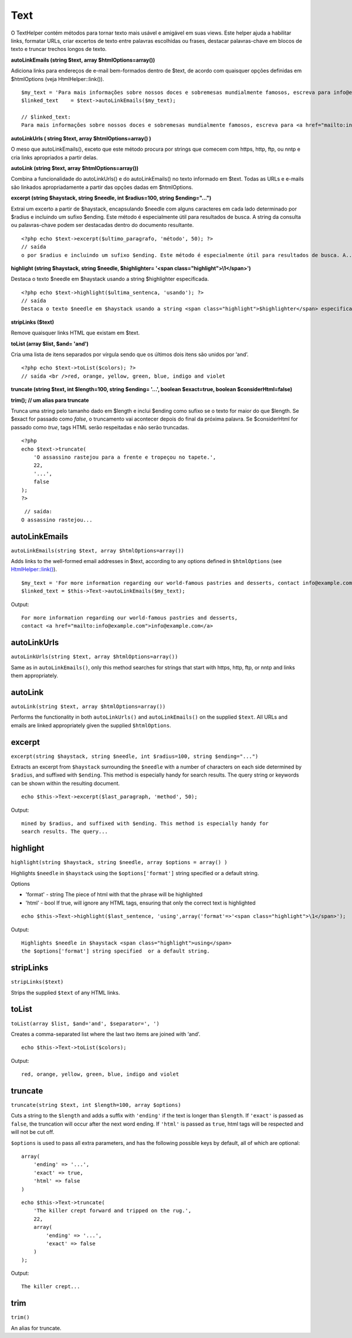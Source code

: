 Text
####

O TextHelper contém métodos para tornar texto mais usável e amigável em
suas views. Este helper ajuda a habilitar links, formatar URLs, criar
excertos de texto entre palavras escolhidas ou frases, destacar
palavras-chave em blocos de texto e truncar trechos longos de texto.

**autoLinkEmails (string $text, array $htmlOptions=array())**

Adiciona links para endereços de e-mail bem-formados dentro de $text, de
acordo com quaisquer opções definidas em $htmlOptions (veja
HtmlHelper::link()).

::

    $my_text = 'Para mais informações sobre nossos doces e sobremesas mundialmente famosos, escreva para info@exemplo.com'; 
    $linked_text    = $text->autoLinkEmails($my_text);

    // $linked_text:
    Para mais informações sobre nossos doces e sobremesas mundialmente famosos, escreva para <a href="mailto:info@exemplo.com"><u>info@exemplo.com</u></a>

**autoLinkUrls ( string $text, array $htmlOptions=array() )**

O meso que autoLinkEmails(), exceto que este método procura por strings
que comecem com https, http, ftp, ou nntp e cria links apropriados a
partir delas.

**autoLink (string $text, array $htmlOptions=array())**

Combina a funcionalidade do autoLinkUrls() e do autoLinkEmails() no
texto informado em $text. Todas as URLs e e-mails são linkados
apropriadamente a partir das opções dadas em $htmlOptions.

**excerpt (string $haystack, string $needle, int $radius=100, string
$ending="...")**

Extrai um excerto a partir de $haystack, encapsulando $needle com alguns
caracteres em cada lado determinado por $radius e incluindo um sufixo
$ending. Este método é especialmente útil para resultados de busca. A
string da consulta ou palavras-chave podem ser destacadas dentro do
documento resultante.

::

    <?php echo $text->excerpt($ultimo_paragrafo, 'método', 50); ?> 
    // saída
    o por $radius e incluindo um sufixo $ending. Este método é especialmente útil para resultados de busca. A...

**highlight (string $haystack, string $needle, $highlighter= '<span
class="highlight">\\1</span>')**

Destaca o texto $needle em $haystack usando a string $highlighter
especificada.

::

    <?php echo $text->highlight($ultima_sentenca, 'usando'); ?> 
    // saída
    Destaca o texto $needle em $haystack usando a string <span class="highlight">$highlighter</span> especificada. 

**stripLinks ($text)**

Remove quaisquer links HTML que existam em $text.

**toList (array $list, $and= 'and')**

Cria uma lista de itens separados por vírgula sendo que os últimos dois
itens são unidos por ‘and’.

::

    <?php echo $text->toList($colors); ?> 
    // saída <br />red, orange, yellow, green, blue, indigo and violet

**truncate (string $text, int $length=100, string $ending= '...',
boolean $exact=true, boolean $considerHtml=false)**

**trim(); // um alias para truncate**

Trunca uma string pelo tamanho dado em $length e inclui $ending como
sufixo se o texto for maior do que $length. Se $exact for passado como
*false*, o truncamento vai acontecer depois do final da próxima palavra.
Se $considerHtml for passado como *true*, tags HTML serão respeitadas e
não serão truncadas.

::

    <?php    
    echo $text->truncate(
        'O assassino rastejou para a frente e tropeçou no tapete.',
        22,
        '...',
        false
    ); 
    ?> 

::

     // saída:
    O assassino rastejou...

autoLinkEmails
==============

``autoLinkEmails(string $text, array $htmlOptions=array())``

Adds links to the well-formed email addresses in $text, according to any
options defined in ``$htmlOptions`` (see
`HtmlHelper::link() </pt/view/1442>`_).

::

    $my_text = 'For more information regarding our world-famous pastries and desserts, contact info@example.com';
    $linked_text = $this->Text->autoLinkEmails($my_text);

Output:

::

    For more information regarding our world-famous pastries and desserts,
    contact <a href="mailto:info@example.com">info@example.com</a>

autoLinkUrls
============

``autoLinkUrls(string $text, array $htmlOptions=array())``

Same as in ``autoLinkEmails()``, only this method searches for strings
that start with https, http, ftp, or nntp and links them appropriately.

autoLink
========

``autoLink(string $text, array $htmlOptions=array())``

Performs the functionality in both ``autoLinkUrls()`` and
``autoLinkEmails()`` on the supplied ``$text``. All URLs and emails are
linked appropriately given the supplied ``$htmlOptions``.

excerpt
=======

``excerpt(string $haystack, string $needle, int $radius=100, string $ending="...")``

Extracts an excerpt from ``$haystack`` surrounding the ``$needle`` with
a number of characters on each side determined by ``$radius``, and
suffixed with ``$ending``. This method is especially handy for search
results. The query string or keywords can be shown within the resulting
document.

::

        echo $this->Text->excerpt($last_paragraph, 'method', 50);

Output:

::

    mined by $radius, and suffixed with $ending. This method is especially handy for
    search results. The query...

highlight
=========

``highlight(string $haystack, string $needle, array $options = array() )``

Highlights ``$needle`` in ``$haystack`` using the ``$options['format']``
string specified or a default string.

Options

-  'format' - string The piece of html with that the phrase will be
   highlighted
-  'html' - bool If true, will ignore any HTML tags, ensuring that only
   the correct text is highlighted

::

        echo $this->Text->highlight($last_sentence, 'using',array('format'=>'<span class="highlight">\1</span>');

Output:

::

    Highlights $needle in $haystack <span class="highlight">using</span>
    the $options['format'] string specified  or a default string.

stripLinks
==========

``stripLinks($text)``

Strips the supplied ``$text`` of any HTML links.

toList
======

``toList(array $list, $and='and', $separator=', ')``

Creates a comma-separated list where the last two items are joined with
‘and’.

::

        echo $this->Text->toList($colors);

Output:

::

    red, orange, yellow, green, blue, indigo and violet

truncate
========

``truncate(string $text, int $length=100, array $options)``

Cuts a string to the ``$length`` and adds a suffix with ``'ending'`` if
the text is longer than ``$length``. If ``'exact'`` is passed as
``false``, the truncation will occur after the next word ending. If
``'html'`` is passed as ``true``, html tags will be respected and will
not be cut off.

``$options`` is used to pass all extra parameters, and has the following
possible keys by default, all of which are optional:

::

    array(
        'ending' => '...',
        'exact' => true,
        'html' => false
    )

::

    echo $this->Text->truncate(
        'The killer crept forward and tripped on the rug.',
        22,
        array(
            'ending' => '...',
            'exact' => false
        )
    );

Output:

::

    The killer crept...

trim
====

``trim()``

An alias for truncate.
